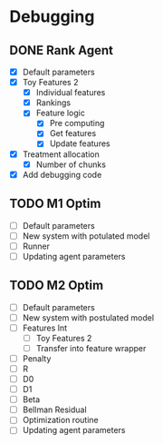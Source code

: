#+title Notes
#+author Nicholas J Meyer


* Debugging
** DONE Rank Agent
   CLOSED: [2015-02-15 Sun 23:46]
   - [X] Default parameters
   - [X] Toy Features 2
     - [X] Individual features
     - [X] Rankings
     - [X] Feature logic
       - [X] Pre computing
       - [X] Get features
       - [X] Update features
   - [X] Treatment allocation
     - [X] Number of chunks
   - [X] Add debugging code
** TODO M1 Optim 
   - [ ] Default parameters
   - [ ] New system with potulated model
   - [ ] Runner
   - [ ] Updating agent parameters
** TODO M2 Optim
   - [ ] Default parameters
   - [ ] New system with postulated model
   - [ ] Features Int
     - [ ] Toy Features 2
     - [ ] Transfer into feature wrapper
   - [ ] Penalty
   - [ ] R
   - [ ] D0
   - [ ] D1
   - [ ] Beta
   - [ ] Bellman Residual
   - [ ] Optimization routine
   - [ ] Updating agent parameters
